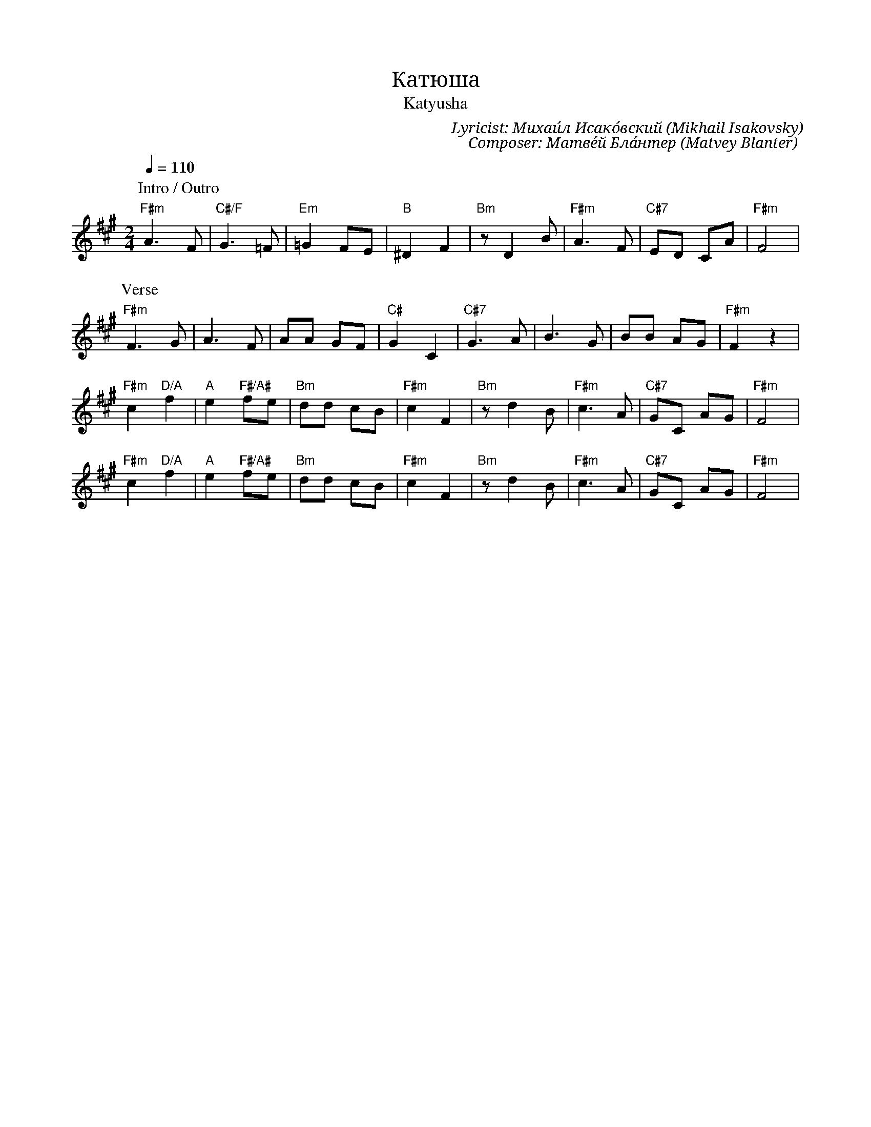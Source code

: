 X:1
T: Катюша
T: Katyusha
C: Lyricist: Михаи́л Исако́вский (Mikhail Isakovsky)
C: Composer: Матве́й Бла́нтер (Matvey Blanter)
M:2/4
K:A
Q:1/4=110
%%MIDI chordprog 1
%%MIDI program 1
P: Intro / Outro
"F#m"A6F2| "C#/F" G6 =F2 | "Em" =G4 F2E2 | "B" ^D4 F4| "Bm" z2 D4 B2| "F#m" A6 F2| "C#7"  E2D2 C2A2| "F#m" F8 |  
P: Verse
"F#m" F6 G2| A6 F2 | A2A2 G2F2 | "C#" G4 C4| "C#7" G6 A2| B6 G2| B2B2 A2G2 | "F#m" F4 z4| 
w:
"F#m" c4 "D/A"f4| "A"e4 "F#/A#"f2e2 | "Bm" d2d2 c2B2 | "F#m" c4 F4| "Bm" z2 d4 B2| "F#m" c6 A2| "C#7"  G2C2 A2G2| "F#m" F8 | 
w:
"F#m" c4 "D/A"f4| "A"e4 "F#/A#"f2e2 | "Bm" d2d2 c2B2 | "F#m" c4 F4| "Bm" z2 d4 B2| "F#m" c6 A2| "C#7"  G2C2 A2G2| "F#m" F8 | 
w: